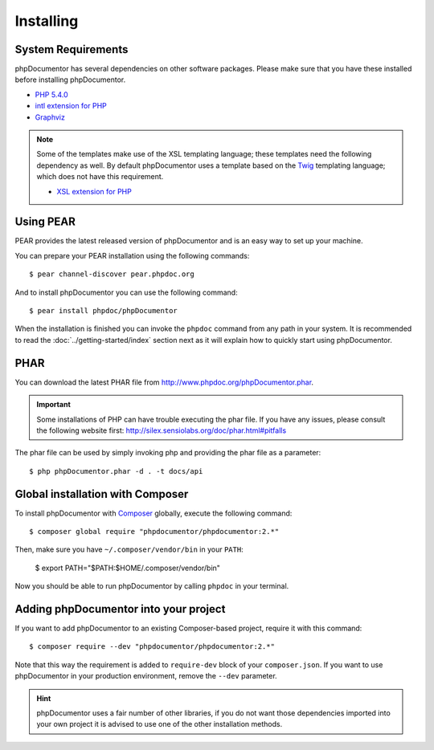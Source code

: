 Installing
==========

System Requirements
-------------------

phpDocumentor has several dependencies on other software packages. Please make sure that you have these
installed before installing phpDocumentor.

-  `PHP 5.4.0`_
-  `intl extension for PHP`_
-  Graphviz_

.. note::

    Some of the templates make use of the XSL templating language; these templates need the following dependency as
    well. By default phpDocumentor uses a template based on the Twig_ templating language; which does not have
    this requirement.

    -  `XSL extension for PHP`_

Using PEAR
----------

PEAR provides the latest released version of phpDocumentor and is an easy way to set up your machine.

You can prepare your PEAR installation using the following commands::

    $ pear channel-discover pear.phpdoc.org

And to install phpDocumentor you can use the following command::

    $ pear install phpdoc/phpDocumentor

When the installation is finished you can invoke the ``phpdoc`` command from any path in your system. It is recommended
to read the :doc:`../getting-started/index` section next as it will explain how to quickly start using phpDocumentor.

PHAR
----

You can download the latest PHAR file from http://www.phpdoc.org/phpDocumentor.phar.

.. important::

   Some installations of PHP can have trouble executing the phar file. If you have any issues, please consult the
   following website first: http://silex.sensiolabs.org/doc/phar.html#pitfalls

The phar file can be used by simply invoking php and providing the phar file as a parameter::

  $ php phpDocumentor.phar -d . -t docs/api

Global installation with Composer
---------------------------------

To install phpDocumentor with Composer_ globally, execute the following command::

    $ composer global require "phpdocumentor/phpdocumentor:2.*"

Then, make sure you have ``~/.composer/vendor/bin`` in your ``PATH``:

    $ export PATH="$PATH:$HOME/.composer/vendor/bin"

Now you should be able to run phpDocumentor by calling ``phpdoc`` in your terminal.

Adding phpDocumentor into your project
--------------------------------------

If you want to add phpDocumentor to an existing Composer-based project, require it with this command::

    $ composer require --dev "phpdocumentor/phpdocumentor:2.*"

Note that this way the requirement is added to ``require-dev`` block of your ``composer.json``. If you want to use
phpDocumentor in your production environment, remove the ``--dev`` parameter.

.. hint::

   phpDocumentor uses a fair number of other libraries, if you do not want those dependencies imported into your
   own project it is advised to use one of the other installation methods.

.. _Composer:               http:/getcomposer.org
.. _`PHP 5.4.0`:            http://www.php.net
.. _Graphviz:               http://graphviz.org/Download..php
.. _intl extension for PHP: http://www.php.net/intl
.. _XSL extension for PHP:  http://www.php.net/xsl
.. _Twig:                   http://twig.sensiolabs.org
